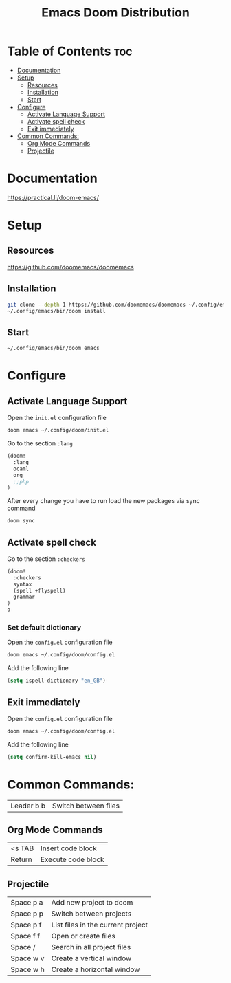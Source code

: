 #+title: Emacs Doom Distribution

* Table of Contents :toc:
- [[#documentation][Documentation]]
- [[#setup][Setup]]
  - [[#resources][Resources]]
  - [[#installation][Installation]]
  - [[#start][Start]]
- [[#configure][Configure]]
  - [[#activate-language-support][Activate Language Support]]
  - [[#activate-spell-check][Activate spell check]]
  - [[#exit-immediately][Exit immediately]]
- [[#common-commands][Common Commands:]]
  - [[#org-mode-commands][Org Mode Commands]]
  - [[#projectile][Projectile]]

* Documentation

https://practical.li/doom-emacs/

* Setup

** Resources

https://github.com/doomemacs/doomemacs

** Installation

#+begin_src bash
  git clone --depth 1 https://github.com/doomemacs/doomemacs ~/.config/emacs
  ~/.config/emacs/bin/doom install
#+end_src

** Start

#+begin_src bash
  ~/.config/emacs/bin/doom emacs
#+end_src

* Configure

** Activate Language Support

Open the ~init.el~ configuration file
#+begin_src bash
doom emacs ~/.config/doom/init.el
#+end_src

Go to the section ~:lang~
#+begin_src emacs-lisp
(doom!
  :lang
  ocaml
  org
  ;;php
)
#+end_src

After every change you have to run load the new packages via sync command

#+begin_src bash
doom sync
#+end_src

** Activate spell check

Go to the section ~:checkers~
#+begin_src emacs-lisp
(doom!
  :checkers
  syntax
  (spell +flyspell)
  grammar
)
o
#+end_src

*** Set default dictionary

Open the ~config.el~ configuration file
#+begin_src bash
doom emacs ~/.config/doom/config.el
#+end_src

Add the following line
#+begin_src emacs-lisp
(setq ispell-dictionary "en_GB")
#+end_src

** Exit immediately

Open the ~config.el~ configuration file
#+begin_src bash
doom emacs ~/.config/doom/config.el
#+end_src

Add the following line
#+begin_src emacs-lisp
(setq confirm-kill-emacs nil)
#+end_src

* Common Commands:

| Leader b b | Switch between files   |

** Org Mode Commands

| <s TAB  | Insert code block    |
| Return  | Execute code block   |

** Projectile

| Space p a | Add new project to doom           |
| Space p p | Switch between projects           |
| Space p f | List files in the current project |
| Space f f | Open or create files              |
| Space /   | Search in all project files       |
| Space w v | Create a vertical window          |
| Space w h | Create a horizontal window        |
